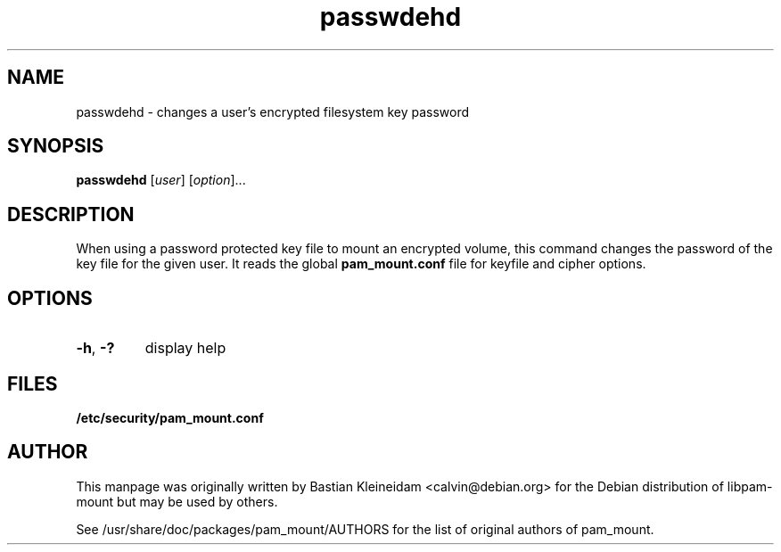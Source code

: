 .TH passwdehd 8 "30 January 2003"
.SH NAME
passwdehd - changes a user's encrypted filesystem key password
.SH SYNOPSIS
\fBpasswdehd\fP [\fIuser\fP] [\fIoption\fP]...
.SH DESCRIPTION
When using a password protected key file to mount an encrypted volume, this
command changes the password of the key file for the given user.
It reads the global \fBpam_mount.conf\fP file for keyfile and cipher options.
.SH OPTIONS
.TP
\fB\-h\fP, \fB\-?\fP
display help
.SH FILES
\fB/etc/security/pam_mount.conf\fP
.SH AUTHOR
This manpage was originally written by Bastian Kleineidam
<calvin@debian.org> for the Debian distribution of libpam\-mount but
may be used by others.

See /usr/share/doc/packages/pam_mount/AUTHORS for the list of original authors
of pam_mount.
